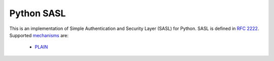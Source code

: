 =============
 Python SASL
=============

This is an implementation of Simple Authentication and Security Layer
(SASL) for Python.  SASL is defined in `RFC 2222`_.  Supported
mechanisms_ are:

  * PLAIN_

.. _`RFC 2222`: http://tools.ietf.org/html/rfc2222
.. _mechanisms: http://www.iana.org/assignments/sasl-mechanisms
.. _PLAIN: http://www.ietf.org/rfc/rfc4616.txt


